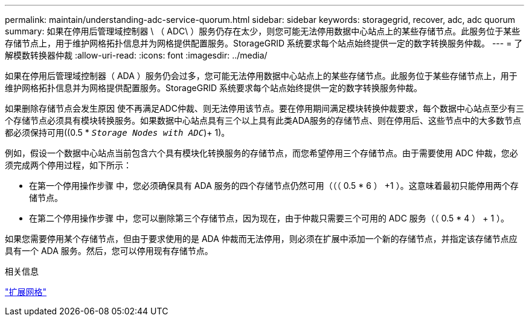 ---
permalink: maintain/understanding-adc-service-quorum.html 
sidebar: sidebar 
keywords: storagegrid, recover, adc, adc quorum 
summary: 如果在停用后管理域控制器 \ （ ADC\ ）服务仍存在太少，则您可能无法停用数据中心站点上的某些存储节点。此服务位于某些存储节点上，用于维护网格拓扑信息并为网格提供配置服务。StorageGRID 系统要求每个站点始终提供一定的数字转换服务仲裁。 
---
= 了解模数转换器仲裁
:allow-uri-read: 
:icons: font
:imagesdir: ../media/


[role="lead"]
如果在停用后管理域控制器（ ADA ）服务仍会过多，您可能无法停用数据中心站点上的某些存储节点。此服务位于某些存储节点上，用于维护网格拓扑信息并为网格提供配置服务。StorageGRID 系统要求每个站点始终提供一定的数字转换服务仲裁。

如果删除存储节点会发生原因 使不再满足ADC仲裁、则无法停用该节点。要在停用期间满足模块转换仲裁要求，每个数据中心站点至少有三个存储节点必须具有模块转换服务。如果数据中心站点具有三个以上具有此类ADA服务的存储节点、则在停用后、这些节点中的大多数节点都必须保持可用((0.5 * `_Storage Nodes with ADC_`)+ 1)。

例如，假设一个数据中心站点当前包含六个具有模块化转换服务的存储节点，而您希望停用三个存储节点。由于需要使用 ADC 仲裁，您必须完成两个停用过程，如下所示：

* 在第一个停用操作步骤 中，您必须确保具有 ADA 服务的四个存储节点仍然可用（（（ 0.5 * 6 ） +1 ）。这意味着最初只能停用两个存储节点。
* 在第二个停用操作步骤 中，您可以删除第三个存储节点，因为现在，由于仲裁只需要三个可用的 ADC 服务（（ 0.5 * 4 ） + 1 ）。


如果您需要停用某个存储节点，但由于要求使用的是 ADA 仲裁而无法停用，则必须在扩展中添加一个新的存储节点，并指定该存储节点应具有一个 ADA 服务。然后，您可以停用现有存储节点。

.相关信息
link:../expand/index.html["扩展网格"]
